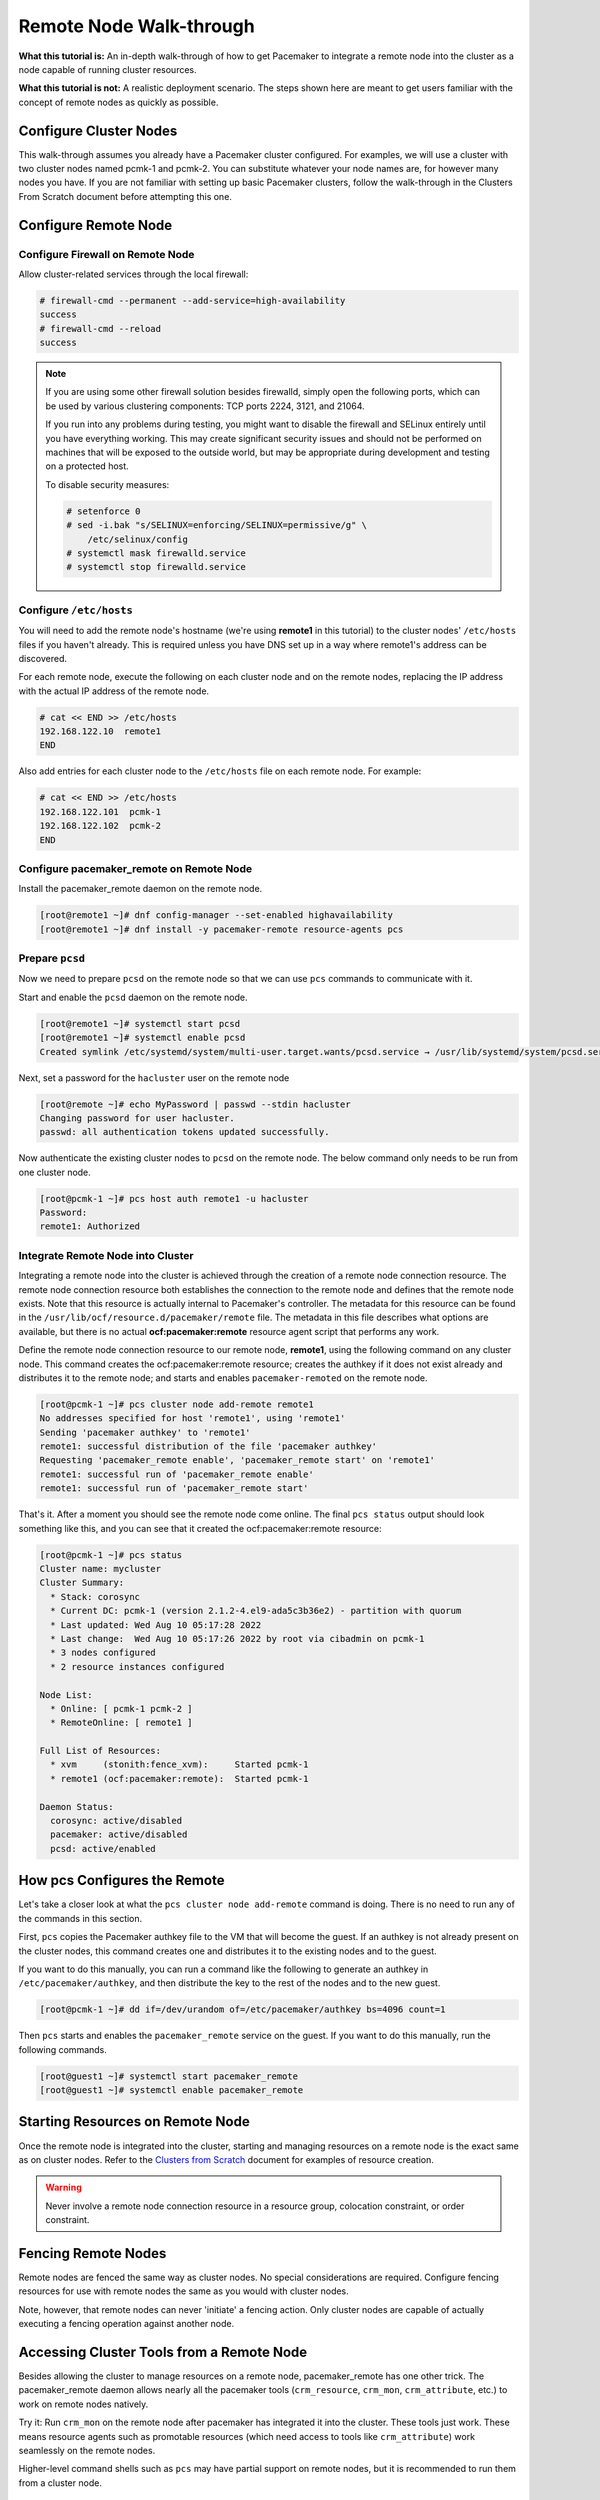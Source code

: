 .. index::
   single: remote node; walk-through

Remote Node Walk-through
------------------------

**What this tutorial is:** An in-depth walk-through of how to get Pacemaker to
integrate a remote node into the cluster as a node capable of running cluster
resources.

**What this tutorial is not:** A realistic deployment scenario. The steps shown
here are meant to get users familiar with the concept of remote nodes as
quickly as possible.

Configure Cluster Nodes
#######################

This walk-through assumes you already have a Pacemaker cluster configured. For examples, we will use a cluster with two cluster nodes named pcmk-1 and pcmk-2. You can substitute whatever your node names are, for however many nodes you have. If you are not familiar with setting up basic Pacemaker clusters, follow the walk-through in the Clusters From Scratch document before attempting this one.

Configure Remote Node
#####################

.. index::
   single: remote node; firewall

Configure Firewall on Remote Node
_________________________________

Allow cluster-related services through the local firewall:

.. code-block:: none

    # firewall-cmd --permanent --add-service=high-availability
    success
    # firewall-cmd --reload
    success

.. NOTE::

    If you are using some other firewall solution besides firewalld,
    simply open the following ports, which can be used by various
    clustering components: TCP ports 2224, 3121, and 21064.

    If you run into any problems during testing, you might want to disable
    the firewall and SELinux entirely until you have everything working.
    This may create significant security issues and should not be performed on
    machines that will be exposed to the outside world, but may be appropriate
    during development and testing on a protected host.

    To disable security measures:

    .. code-block:: none

        # setenforce 0
        # sed -i.bak "s/SELINUX=enforcing/SELINUX=permissive/g" \
            /etc/selinux/config
        # systemctl mask firewalld.service
        # systemctl stop firewalld.service

Configure ``/etc/hosts``
________________________

You will need to add the remote node's hostname (we're using **remote1** in
this tutorial) to the cluster nodes' ``/etc/hosts`` files if you haven't already.
This is required unless you have DNS set up in a way where remote1's address can be
discovered.

For each remote node, execute the following on each cluster node and on the
remote nodes, replacing the IP address with the actual IP address of the remote
node.

.. code-block:: none

    # cat << END >> /etc/hosts
    192.168.122.10  remote1
    END

Also add entries for each cluster node to the ``/etc/hosts`` file on each
remote node. For example:

.. code-block:: none

   # cat << END >> /etc/hosts
   192.168.122.101  pcmk-1
   192.168.122.102  pcmk-2
   END

Configure pacemaker_remote on Remote Node
_________________________________________

Install the pacemaker_remote daemon on the remote node.

.. code-block:: none

    [root@remote1 ~]# dnf config-manager --set-enabled highavailability
    [root@remote1 ~]# dnf install -y pacemaker-remote resource-agents pcs

Prepare ``pcsd``
________________

Now we need to prepare ``pcsd`` on the remote node so that we can use ``pcs``
commands to communicate with it.

Start and enable the ``pcsd`` daemon on the remote node.

.. code-block:: none

    [root@remote1 ~]# systemctl start pcsd
    [root@remote1 ~]# systemctl enable pcsd
    Created symlink /etc/systemd/system/multi-user.target.wants/pcsd.service → /usr/lib/systemd/system/pcsd.service.

Next, set a password for the ``hacluster`` user on the remote node

.. code-block:: none

    [root@remote ~]# echo MyPassword | passwd --stdin hacluster
    Changing password for user hacluster.
    passwd: all authentication tokens updated successfully.

Now authenticate the existing cluster nodes to ``pcsd`` on the remote node. The
below command only needs to be run from one cluster node.

.. code-block:: none

    [root@pcmk-1 ~]# pcs host auth remote1 -u hacluster
    Password: 
    remote1: Authorized

Integrate Remote Node into Cluster
__________________________________

Integrating a remote node into the cluster is achieved through the
creation of a remote node connection resource. The remote node connection
resource both establishes the connection to the remote node and defines that
the remote node exists. Note that this resource is actually internal to
Pacemaker's controller. The metadata for this resource can be found in
the ``/usr/lib/ocf/resource.d/pacemaker/remote`` file. The metadata in this file
describes what options are available, but there is no actual
**ocf:pacemaker:remote** resource agent script that performs any work.

Define the remote node connection resource to our remote node,
**remote1**, using the following command on any cluster node. This
command creates the ocf:pacemaker:remote resource; creates the authkey if it
does not exist already and distributes it to the remote node; and starts and
enables ``pacemaker-remoted`` on the remote node.

.. code-block:: none

    [root@pcmk-1 ~]# pcs cluster node add-remote remote1
    No addresses specified for host 'remote1', using 'remote1'
    Sending 'pacemaker authkey' to 'remote1'
    remote1: successful distribution of the file 'pacemaker authkey'
    Requesting 'pacemaker_remote enable', 'pacemaker_remote start' on 'remote1'
    remote1: successful run of 'pacemaker_remote enable'
    remote1: successful run of 'pacemaker_remote start'

That's it.  After a moment you should see the remote node come online. The final ``pcs status`` output should look something like this, and you can see that it
created the ocf:pacemaker:remote resource:

.. code-block:: none

    [root@pcmk-1 ~]# pcs status
    Cluster name: mycluster
    Cluster Summary:
      * Stack: corosync
      * Current DC: pcmk-1 (version 2.1.2-4.el9-ada5c3b36e2) - partition with quorum
      * Last updated: Wed Aug 10 05:17:28 2022
      * Last change:  Wed Aug 10 05:17:26 2022 by root via cibadmin on pcmk-1
      * 3 nodes configured
      * 2 resource instances configured

    Node List:
      * Online: [ pcmk-1 pcmk-2 ]
      * RemoteOnline: [ remote1 ]

    Full List of Resources:
      * xvm	(stonith:fence_xvm):	 Started pcmk-1
      * remote1	(ocf:pacemaker:remote):	 Started pcmk-1

    Daemon Status:
      corosync: active/disabled
      pacemaker: active/disabled
      pcsd: active/enabled

How pcs Configures the Remote
#############################

Let's take a closer look at what the ``pcs cluster node add-remote`` command is
doing. There is no need to run any of the commands in this section.

First, ``pcs`` copies the Pacemaker authkey file to the VM that will become the
guest. If an authkey is not already present on the cluster nodes, this command
creates one and distributes it to the existing nodes and to the guest.

If you want to do this manually, you can run a command like the following to
generate an authkey in ``/etc/pacemaker/authkey``, and then distribute the key
to the rest of the nodes and to the new guest.

.. code-block:: none

    [root@pcmk-1 ~]# dd if=/dev/urandom of=/etc/pacemaker/authkey bs=4096 count=1

Then ``pcs`` starts and enables the ``pacemaker_remote`` service on the guest.
If you want to do this manually, run the following commands.

.. code-block:: none

    [root@guest1 ~]# systemctl start pacemaker_remote
    [root@guest1 ~]# systemctl enable pacemaker_remote

Starting Resources on Remote Node
#################################

Once the remote node is integrated into the cluster, starting and managing
resources on a remote node is the exact same as on cluster nodes. Refer to the
`Clusters from Scratch <http://clusterlabs.org/doc/>`_ document for examples of
resource creation.

.. WARNING::

    Never involve a remote node connection resource in a resource group,
    colocation constraint, or order constraint.


.. index::
   single: remote node; fencing

Fencing Remote Nodes
####################

Remote nodes are fenced the same way as cluster nodes. No special
considerations are required. Configure fencing resources for use with
remote nodes the same as you would with cluster nodes.

Note, however, that remote nodes can never 'initiate' a fencing action. Only
cluster nodes are capable of actually executing a fencing operation against
another node.

Accessing Cluster Tools from a Remote Node
##########################################

Besides allowing the cluster to manage resources on a remote node,
pacemaker_remote has one other trick. The pacemaker_remote daemon allows
nearly all the pacemaker tools (``crm_resource``, ``crm_mon``,
``crm_attribute``, etc.) to work on remote nodes natively.

Try it: Run ``crm_mon`` on the remote node after pacemaker has
integrated it into the cluster. These tools just work. These means resource
agents such as promotable resources (which need access to tools like
``crm_attribute``) work seamlessly on the remote nodes.

Higher-level command shells such as ``pcs`` may have partial support
on remote nodes, but it is recommended to run them from a cluster node.

Troubleshooting a Remote Connection
###################################

If connectivity issues occur, it's worth verifying that the cluster nodes can
communicate with the remote node on TCP port 3121. We can use the ``nc`` command
to test the connection.

On the cluster nodes, install the package that provides the ``nc`` command. The
package name may vary by distribution; on |REMOTE_DISTRO| |REMOTE_DISTRO_VER|
it's ``nmap-ncat``.

Now connect using ``nc`` from each of the cluster nodes to the remote node and
run a ``/bin/true`` command that does nothing except return success. No output
indicates that the cluster node is able to communicate with the remote node on
TCP port 3121. An error indicates that the connection failed. This could be due
to a network issue or because ``pacemaker-remoted`` is not currently running on
the remote node.

Example of success:

.. code-block:: none

    [root@pcmk-1 ~]# nc remote1 3121 --sh-exec /bin/true
    [root@pcmk-1 ~]#

Examples of failure:

.. code-block:: none

    [root@pcmk-1 ~]# nc remote1 3121 --sh-exec /bin/true
    Ncat: Connection refused.
    [root@pcmk-1 ~]# nc remote1 3121 --sh-exec /bin/true
    Ncat: No route to host.

